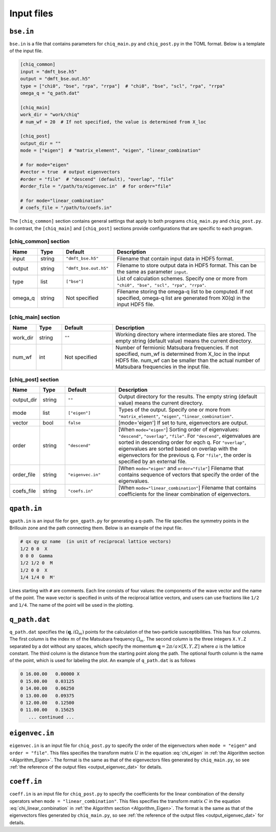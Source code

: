 .. _input:

Input files
===========

.. _reference_bse_in:

``bse.in``
----------

``bse.in`` is a file that contains parameters for ``chiq_main.py`` and ``chiq_post.py`` in the TOML format.
Below is a template of the input file.

.. code-block:: toml

    [chiq_common]
    input = "dmft_bse.h5"
    output = "dmft_bse.out.h5"
    type = ["chi0", "bse", "rpa", "rrpa"]  # "chi0", "bse", "scl", "rpa", "rrpa"
    omega_q = "q_path.dat"

    [chiq_main]
    work_dir = "work/chiq"
    # num_wf = 20  # If not specified, the value is determined from X_loc

    [chiq_post]
    output_dir = ""
    mode = ["eigen"]  # "matrix_element", "eigen", "linear_combination"

    # for mode="eigen"
    #vector = true  # output eigenvectors
    #order = "file"  # "descend" (default), "overlap", "file"
    #order_file = "/path/to/eigenvec.in"  # for order="file"

    # for mode="linear_combination"
    # coefs_file = "/path/to/coefs.in"


The ``[chiq_common]`` section contains general settings that apply to both programs ``chiq_main.py`` and ``chiq_post.py``. In contrast, the ``[chiq_main]`` and ``[chiq_post]`` sections provide configurations that are specific to each program.

[chiq_common] section
~~~~~~~~~~~~~~~~~~~~

.. csv-table::
   :widths: 10, 10, 20, 60
   :header: "Name", "Type", "Default", "Description"

   "input", "string", ``"dmft_bse.h5"``, "Filename that contain input data in HDF5 format."
   "output", "string", ``"dmft_bse.out.h5"``, "Filename to store output data in HDF5 format. This can be the same as parameter ``input``."
   "type", "list", "``[""bse""]``", "List of calculation schemes. Specify one or more from ``""chi0"", ""bse"", ""scl"", ""rpa"", ""rrpa""``."
   "omega_q", "string", "Not specified", "Filename storing the omega-q list to be computed. If not specified, omega-q list are generated from X0(q) in the input HDF5 file."


[chiq_main] section
~~~~~~~~~~~~~~~~~~


.. csv-table::
   :widths: 10, 10, 20, 60
   :header: "Name", "Type", "Default", "Description"

   "work_dir", "string", ``""``, "Working directory where intermediate files are stored. The empty string (default value) means the current directory."
   "num_wf", "int", "Not specified", "Number of fermionic Matsubara frequencies. If not specified, num_wf is determined from X_loc in the input HDF5 file. num_wf can be smaller than the actual number of Matsubara frequencies in the input file."

[chiq_post] section
~~~~~~~~~~~~~~~~~~

.. csv-table::
   :widths: 10, 10, 20, 60
   :header: "Name", "Type", "Default", "Description"

   "output_dir", "string", ``""``, "Output directory for the results. The empty string (default value) means the current directory."
   "mode", "list", ``["eigen"]``, "Types of the output. Specify one or more from ``""matrix_element""``, ``""eigen""``, ``""linear_combination""``."
   "vector", "bool", ``false``, "[mode='eigen'] If set to ture, eigenvectors are output."
   "order", "string", ``"descend"``, "[When ``mode=""eigen""``] Sorting order of eigenvalues: ``""descend""``, ``""overlap""``, ``""file""``. For ``""descend""``, eigenvalues are sorted in descending order for eqch q. For ``""overlap""``, eigenvalues are sorted based on overlap with the eigenvectors for the previous q. For ``""file""``, the order is specified by an external file."
   "order_file", "string", ``"eigenvec.in"``, "[When ``mode=""eigen""`` and ``order=""file""``] Filename that contains sequence of vectors that specify the order of the eigenvalues."
   "coefs_file", "string", ``"coefs.in"``, "[When ``mode=""linear_combination""``] Filename that contains coefficients for the linear combination of eigenvectors."

.. _reference_qpath_in:

``qpath.in``
------------

``qpath.in`` is an input file for ``gen_qpath.py`` for generating a q-path.
The file specifies the symmetry points in the Brillouin zone and the path connecting them.
Below is an example of the input file.

.. code-block:: text

   # qx qy qz name  (in unit of reciprocal lattice vectors)
   1/2 0 0  X
   0 0 0  Gamma
   1/2 1/2 0  M
   1/2 0 0  X
   1/4 1/4 0  M'

Lines starting with ``#`` are comments.
Each line consists of four values: the components of the wave vector and the name of the point.
The wave vector is specified in units of the reciprocal lattice vectors, and users can use fractions like ``1/2`` and ``1/4``.
The name of the point will be used in the plotting.

.. _reference_q_path_dat:

``q_path.dat``
----------------

``q_path.dat`` specifies the :math:`(\boldsymbol{q}, i\Omega_m)` points for the calculation of the two-particle susceptibilities.
This has four columns.
The first column is the index :math:`m` of the Matsubara frequency :math:`\Omega_m`.
The second column is the three integers ``X.Y.Z`` separated by a dot without any spaces, which specify the momentum :math:`\boldsymbol{q} = 2\pi/a \times [X, Y, Z]` where :math:`a` is the lattice constant.
The third column is the distance from the starting point along the path.
The optional fourth column is the name of the point, which is used for labeling the plot.
An example of ``q_path.dat`` is as follows

.. code-block:: text

  0 16.00.00   0.00000 X
  0 15.00.00   0.03125
  0 14.00.00   0.06250
  0 13.00.00   0.09375
  0 12.00.00   0.12500
  0 11.00.00   0.15625
     ... continued ...

``eigenvec.in``
----------------

``eigenvec.in`` is an input file for ``chiq_post.py`` to specify the order of the eigenvectors when ``mode = "eigen"`` and ``order = "file"``.
This files specifies the transform matrix :math:`U` in the equation :eq:`chi_eigen` in :ref:`the Algorithm section <Algorithm_Eigen>`.
The format is the same as that of the eigenvectors files generated by ``chiq_main.py``, so see :ref:`the reference of the output files <output_eigenvec_dat>` for details.

``coeff.in``
------------

``coeff.in`` is an input file for ``chiq_post.py`` to specify the coefficients for the linear combination of the density operators when ``mode = "linear_combination"``.
This files specifies the transform matrix :math:`C` in the equation :eq:`chi_linear_combination` in :ref:`the Algorithm section <Algorithm_Eigen>`.
The format is the same as that of the eigenvectors files generated by ``chiq_main.py``, so see :ref:`the reference of the output files <output_eigenvec_dat>` for details.
